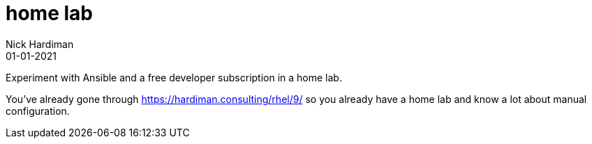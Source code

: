 = home lab
Nick Hardiman 
:source-highlighter: highlight.js
:revdate: 01-01-2021

Experiment with Ansible and a free developer subscription in a home lab. 

You've already gone through https://hardiman.consulting/rhel/9/ so you already have a home lab and know a lot about manual configuration. 

